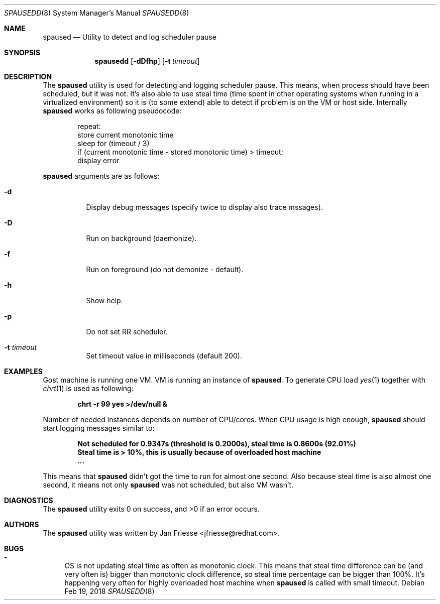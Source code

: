 .\"
.\" Copyright (c) 2018, Red Hat, Inc.
.\"
.\" Permission to use, copy, modify, and/or distribute this software for any
.\" purpose with or without fee is hereby granted, provided that the above
.\" copyright notice and this permission notice appear in all copies.
.\"
.\" THE SOFTWARE IS PROVIDED "AS IS" AND RED HAT, INC. DISCLAIMS ALL WARRANTIES
.\" WITH REGARD TO THIS SOFTWARE INCLUDING ALL IMPLIED WARRANTIES
.\" OF MERCHANTABILITY AND FITNESS. IN NO EVENT SHALL RED HAT, INC. BE LIABLE
.\" FOR ANY SPECIAL, DIRECT, INDIRECT, OR CONSEQUENTIAL DAMAGES OR ANY DAMAGES
.\" WHATSOEVER RESULTING FROM LOSS OF USE, DATA OR PROFITS, WHETHER IN AN ACTION
.\" OF CONTRACT, NEGLIGENCE OR OTHER TORTIOUS ACTION, ARISING OUT OF OR IN
.\" CONNECTION WITH THE USE OR PERFORMANCE OF THIS SOFTWARE.
.\"
.\" Author: Jan Friesse <jfriesse@redhat.com>
.\"
.Dd Feb 19, 2018
.Dt SPAUSEDD 8
.Os
.Sh NAME
.Nm spaused
.Nd Utility to detect and log scheduler pause
.Sh SYNOPSIS
.Nm spausedd
.Op Fl dDfhp
.Op Fl t Ar timeout
.Sh DESCRIPTION
The
.Nm
utility is used for detecting and logging scheduler pause. This means, when process
should have been scheduled, but it was not. It's also able to use steal
time (time spent in other operating systems when running in a virtualized
environment) so it is (to some extend) able to detect if problem is on the VM
or host side.
Internally
.Nm
works as following pseudocode:
.Bd -literal -offset indent
repeat:
    store current monotonic time
    sleep for (timeout / 3)
    if (current monotonic time - stored monotonic time) > timeout:
        display error
.Ed
.Pp
.Nm
arguments are as follows:
.Bl -tag -width Ds
.It Fl d
Display debug messages (specify twice to display also trace mssages).
.It Fl D
Run on background (daemonize).
.It Fl f
Run on foreground (do not demonize - default).
.It Fl h
Show help.
.It Fl p
Do not set RR scheduler.
.It Fl t Ar timeout
Set timeout value in milliseconds (default 200).
.El
.Sh EXAMPLES
Gost machine is running one VM. VM is running an instance of
.Nm . To generate CPU load
.Xr yes 1 together with
.Xr chrt 1 is used as following:
.Pp
.Dl chrt -r 99 yes >/dev/null &
.Pp
Number of needed instances depends on number of CPU/cores. When CPU usage is high enough,
.Nm
should start logging messages similar to:
.Pp
.Dl Not scheduled for 0.9347s (threshold is 0.2000s), steal time is 0.8600s (92.01%)
.Dl Steal time is > 10%, this is usually because of overloaded host machine
.Dl ...
.Pp
This means that
.Nm
didn't got the time to run for almost one second. Also because steal time is also almost one second,
it means not only
.Nm
was not scheduled, but also VM wasn't.
.Sh DIAGNOSTICS
.Ex -std
.Sh AUTHORS
The
.Nm
utility was written by
.An Jan Friesse Aq jfriesse@redhat.com .
.Sh BUGS
.Bl -dash
.It
OS is not updating steal time as often as monotonic clock. This means that steal
time difference can be (and very often is) bigger than monotonic clock difference,
so steal time percentage can be bigger than 100%. It's happening very often for
highly overloaded host machine when
.Nm
is called with small timeout.
.El
